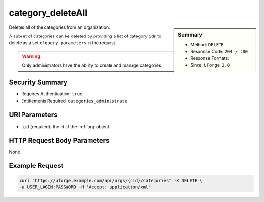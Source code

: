 .. Copyright 2016 FUJITSU LIMITED

.. _category-deleteAll:

category_deleteAll
------------------

.. function:: DELETE /orgs/{oid}/categories

.. sidebar:: Summary

	* Method: ``DELETE``
	* Response Code: ``204 / 200``
	* Response Formats: 
	* Since: ``UForge 3.0``

Deletes all of the categories from an organization. 

A subset of categories can be deleted by providing a list of category ``ids`` to delete as a set of ``query parameters`` in the request. 

.. warning:: Only administrators have the ability to create and manage categories

Security Summary
~~~~~~~~~~~~~~~~

* Requires Authentication: ``true``
* Entitlements Required: ``categories_administrate``

URI Parameters
~~~~~~~~~~~~~~

* ``oid`` (required): the id of the :ref:`org-object`

HTTP Request Body Parameters
~~~~~~~~~~~~~~~~~~~~~~~~~~~~

None

Example Request
~~~~~~~~~~~~~~~

.. code-block:: bash

	curl "https://uforge.example.com/api/orgs/{oid}/categories" -X DELETE \
	-u USER_LOGIN:PASSWORD -H "Accept: application/xml"

.. seealso::

	 * :ref:`category-object`
	 * :ref:`categoryChild-create`
	 * :ref:`category-create`
	 * :ref:`category-delete`
	 * :ref:`category-get`
	 * :ref:`category-getAll`
	 * :ref:`category-update`
	 * :ref:`org-object`
